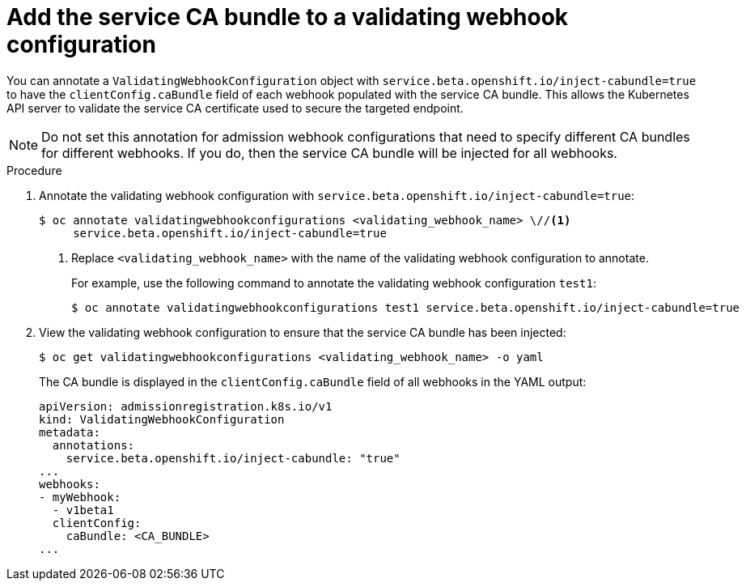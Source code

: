 // Module included in the following assemblies:
//
// * security/certificates/service-serving-certificate.adoc

[id="add-service-certificate-validating-webhook_{context}"]
= Add the service CA bundle to a validating webhook configuration

[role="_abstract"]
You can annotate a `ValidatingWebhookConfiguration` object with `service.beta.openshift.io/inject-cabundle=true` to have the `clientConfig.caBundle` field of each webhook populated with the service CA bundle. This allows the Kubernetes API server to validate the service CA certificate used to secure the targeted endpoint.

[NOTE]
====
Do not set this annotation for admission webhook configurations that need to specify different CA bundles for different webhooks. If you do, then the service CA bundle will be injected for all webhooks.
====

.Procedure

. Annotate the validating webhook configuration with `service.beta.openshift.io/inject-cabundle=true`:
+
[source,terminal]
----
$ oc annotate validatingwebhookconfigurations <validating_webhook_name> \//<1>
     service.beta.openshift.io/inject-cabundle=true
----
<1> Replace `<validating_webhook_name>` with the name of the validating webhook configuration to annotate.
+
For example, use the following command to annotate the validating webhook configuration `test1`:
+
[source,terminal]
----
$ oc annotate validatingwebhookconfigurations test1 service.beta.openshift.io/inject-cabundle=true
----

. View the validating webhook configuration to ensure that the service CA bundle has been injected:
+
[source,terminal]
----
$ oc get validatingwebhookconfigurations <validating_webhook_name> -o yaml
----
+
The CA bundle is displayed in the `clientConfig.caBundle` field of all webhooks in the YAML output:
+
[source,terminal]
----
apiVersion: admissionregistration.k8s.io/v1
kind: ValidatingWebhookConfiguration
metadata:
  annotations:
    service.beta.openshift.io/inject-cabundle: "true"
...
webhooks:
- myWebhook:
  - v1beta1
  clientConfig:
    caBundle: <CA_BUNDLE>
...
----
